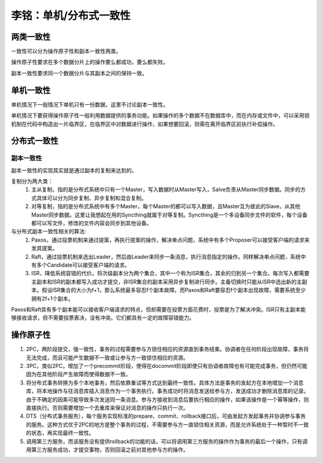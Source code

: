 李铭：单机/分布式一致性
=======================

两类一致性
----------
一致性可以分为操作原子性和副本一致性两类。

操作原子性要求在多个数据分片上的操作要么都成功，要么都失败。

副本一致性要求同一个数据分片与其副本之间的保持一致。

单机一致性
----------
单机情况下一般情况下单机只有一份数据，这里不讨论副本一致性。

单机情况下要获得操作原子性一般利用数据提供的事务功能。如果操作的多个数据不在数据库中，而在内存或文件中，可以采用锁机制在代码中构造出一片临界区，在临界区中对数据进行操作，如果想要回滚，则需在离开临界区前执行补偿操作。

分布式一致性
------------

副本一致性
~~~~~~~~~~~

副本一致性的实现其实就是通过副本的复制来达到的。

复制分为两大类：
    #. 主从复制，指的是分布式系统中只有一个Master，写入数据时从Master写入，Salve负责从Master同步数据。同步的方式具体可以分为同步复制、异步复制和混合复制。
    #. 对等复制，指的是分布式系统中有多个Master，每个Master的都可以写入数据，且Master互为彼此的Slave，从其他Master同步数据。这里让我想起在用的Syncthing就属于对等复制。Syncthing是一个多设备同步文件的软件，每个设备都可以写文件，修改的文件内容会同步到其他设备。

与分布式副本一致性相关的算法:
    #. Paxos，通过投票机制来通过提案，再执行提案的操作，解决单点问题，系统中有多个Proposer可以接受客户端的请求来发其提案。
    #. Raft，通过投票机制来选出Leader，然后由Leader来同步一条消息，执行消息指定的操作。同样解决单点问题，系统中有多个Candidate可以接受客户端的请求。
    #. ISR，降低系统容错的代价。将次级副本分为两个集合，其中一个称为ISR集合，其余的归到另一个集合。每次写入都需要主副本和ISR的副本都写入成功才提交，非ISR集合的副本采用异步复制进行同步。主备切换时只能从ISR中选出新的主副本。假设ISR集合的大小为f+1，那么系统最多容忍f个副本故障。而Paxos和Raft要容忍f个副本出现故障，需要系统至少拥有2f+1个副本。

Paxos和Raft具有多个副本能可以接收客户端请求的特点，但却需要在投票方面花费时，投票是为了解决冲突。ISR只有主副本能够接收请求，但不需要投票表决，没有冲突。它们都具有一定的故障容错能力。 

操作原子性
----------

#. 2PC，两阶段提交，强一致性，事务的过程需要参与方锁住相应的资源直到事务结束。协调者在任何阶段出现故障，事务将无法完成，而且可能产生数据不一致或让参与方一致锁住相应的资源。
#. 3PC，类似2PC，增加了一个precommit阶段，使得在docommit阶段即使只有协调者故障也有可能完成事务，但仍然可能因为在其他阶段产生故障而使得数据不一致。
#. 将分布式事务转换为多个本地事务，然后依靠重试等方式达到最终一致性。具体方法是事务的发起方在本地增加一个消息库，将本地操作与往消息库插入消息作为一个事务执行。事务成功时将消息发送给参与方，发送成功才删除消息库的记录。由于不确定的因素可能导致多次发送同一条消息。参与方接收到消息后要执行相应的操作，如果该操作是一个幂等操作，则直接执行。否则需要增加一个去重库来保证对消息的操作只执行一次。
#. DTS（分布式事务服务），每个服务实现标准的prepare、commit、rollback接口后，可由发起方发起事务并协调参与事务的服务。这种方式优于2PC的地方是整个事务的过程，不需要参与方一直锁住相关资源，而是允许系统处于一种暂时不一致的状态，再实现最终一致性。
#. 调用第三方服务，而该服务没有提供rollback的功能的话，可以将调用第三方服务的操作作为事务的最后一个操作，只有调用第三方服务成功，才提交事物，否则回滚之前对其他参与方的操作。
